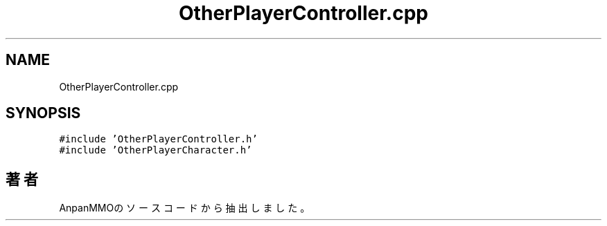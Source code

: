 .TH "OtherPlayerController.cpp" 3 "2018年12月20日(木)" "AnpanMMO" \" -*- nroff -*-
.ad l
.nh
.SH NAME
OtherPlayerController.cpp
.SH SYNOPSIS
.br
.PP
\fC#include 'OtherPlayerController\&.h'\fP
.br
\fC#include 'OtherPlayerCharacter\&.h'\fP
.br

.SH "著者"
.PP 
 AnpanMMOのソースコードから抽出しました。
